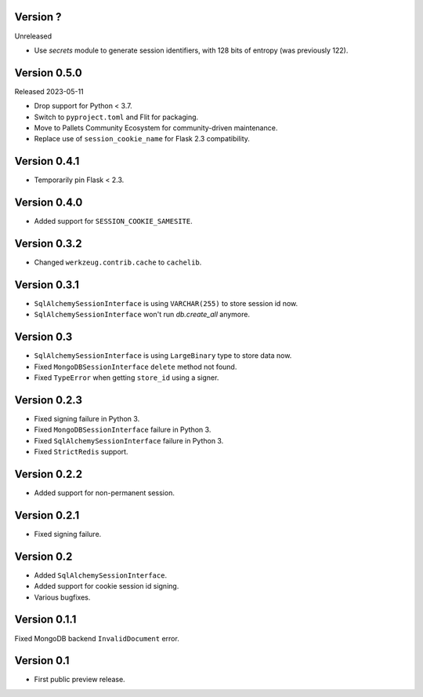 Version ?
---------

Unreleased

-   Use `secrets` module to generate session identifiers, with 128 bits of
    entropy (was previously 122).

Version 0.5.0
-------------

Released 2023-05-11

-   Drop support for Python < 3.7.
-   Switch to ``pyproject.toml`` and Flit for packaging.
-   Move to Pallets Community Ecosystem for community-driven maintenance.
-   Replace use of ``session_cookie_name`` for Flask 2.3 compatibility.


Version 0.4.1
-------------

-   Temporarily pin Flask < 2.3.


Version 0.4.0
-------------

-   Added support for ``SESSION_COOKIE_SAMESITE``.


Version 0.3.2
-------------

-   Changed ``werkzeug.contrib.cache`` to ``cachelib``.


Version 0.3.1
-------------

-   ``SqlAlchemySessionInterface`` is using ``VARCHAR(255)`` to store session id now.
-   ``SqlAlchemySessionInterface`` won't run `db.create_all` anymore.


Version 0.3
-----------

-   ``SqlAlchemySessionInterface`` is using ``LargeBinary`` type to store data now.
-   Fixed ``MongoDBSessionInterface`` ``delete`` method not found.
-   Fixed ``TypeError`` when getting ``store_id`` using a signer.


Version 0.2.3
-------------

-   Fixed signing failure in Python 3.
-   Fixed ``MongoDBSessionInterface`` failure in Python 3.
-   Fixed ``SqlAlchemySessionInterface`` failure in Python 3.
-   Fixed ``StrictRedis`` support.


Version 0.2.2
-------------

-   Added support for non-permanent session.


Version 0.2.1
-------------

-   Fixed signing failure.


Version 0.2
-----------

-   Added ``SqlAlchemySessionInterface``.
-   Added support for cookie session id signing.
-   Various bugfixes.


Version 0.1.1
-------------

Fixed MongoDB backend ``InvalidDocument`` error.


Version 0.1
-----------

-   First public preview release.
